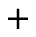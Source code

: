 SplineFontDB: 3.2
FontName: Untitled1
FullName: Untitled1
FamilyName: Untitled1
Weight: Regular
Copyright: Copyright (c) 2023, Amedeo Sorpreso
UComments: "2023-9-21: Created with FontForge (http://fontforge.org)"
Version: 001.000
ItalicAngle: 0
UnderlinePosition: -524.288
UnderlineWidth: 262.144
Ascent: 1536
Descent: 512
InvalidEm: 0
LayerCount: 2
Layer: 0 0 "Back" 1
Layer: 1 0 "Fore" 0
XUID: [1021 390 -422268906 14244414]
OS2Version: 0
OS2_WeightWidthSlopeOnly: 0
OS2_UseTypoMetrics: 1
CreationTime: 1695312773
ModificationTime: 1695312968
OS2TypoAscent: 0
OS2TypoAOffset: 1
OS2TypoDescent: 0
OS2TypoDOffset: 1
OS2TypoLinegap: 0
OS2WinAscent: 0
OS2WinAOffset: 1
OS2WinDescent: 0
OS2WinDOffset: 1
HheadAscent: 0
HheadAOffset: 1
HheadDescent: 0
HheadDOffset: 1
OS2Vendor: 'PfEd'
MarkAttachClasses: 1
DEI: 91125
Encoding: ISO8859-1
UnicodeInterp: none
NameList: AGL For New Fonts
DisplaySize: -48
AntiAlias: 1
FitToEm: 0
WinInfo: 0 38 14
BeginPrivate: 0
EndPrivate
BeginChars: 256 1

StartChar: plus
Encoding: 43 43 0
Width: 2048
Flags: H
LayerCount: 2
Fore
SplineSet
960 1024 m 1
 1088 1024 l 1
 1088 576 l 1
 1536 576 l 1
 1536 448 l 1
 1088 448 l 1
 1088 0 l 1
 960 0 l 1
 960 448 l 1
 512 448 l 1
 512 576 l 1
 960 576 l 1
 960 1024 l 1
EndSplineSet
EndChar
EndChars
EndSplineFont
